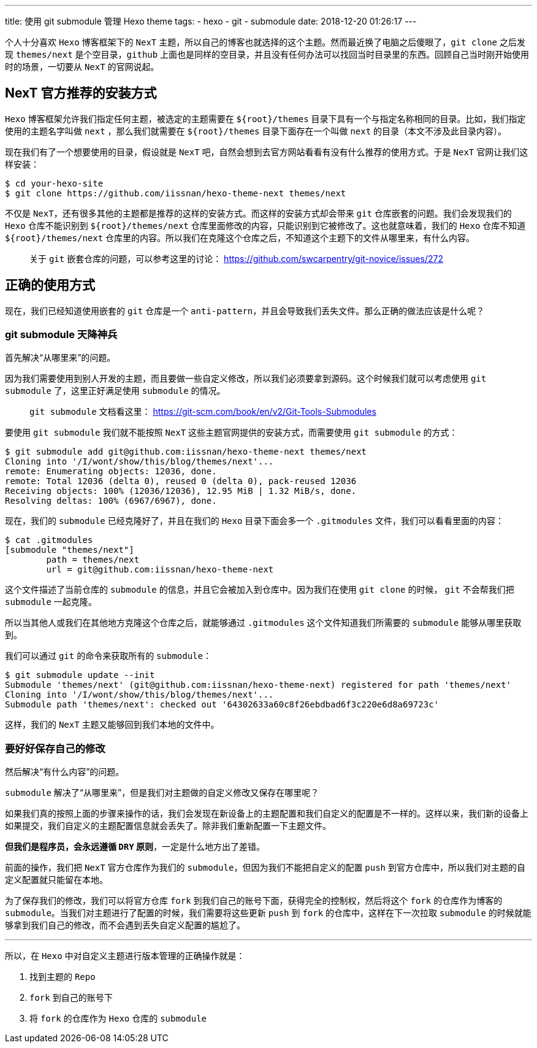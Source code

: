 ---
title: 使用 git submodule 管理 Hexo theme
tags:
  - hexo
  - git
  - submodule
date: 2018-12-20 01:26:17
---


个人十分喜欢 `Hexo` 博客框架下的 `NexT` 主题，所以自己的博客也就选择的这个主题。然而最近换了电脑之后傻眼了，`git clone` 之后发现 `themes/next` 是个空目录，`github` 上面也是同样的空目录，并且没有任何办法可以找回当时目录里的东西。回顾自己当时刚开始使用时的场景，一切要从 `NexT` 的官网说起。

== NexT 官方推荐的安装方式

`Hexo` 博客框架允许我们指定任何主题，被选定的主题需要在 `${root}/themes` 目录下具有一个与指定名称相同的目录。比如，我们指定使用的主题名字叫做 `next` ，那么我们就需要在 `${root}/themes` 目录下面存在一个叫做 `next` 的目录（本文不涉及此目录内容）。

现在我们有了一个想要使用的目录，假设就是 `NexT` 吧，自然会想到去官方网站看看有没有什么推荐的使用方式。于是 `NexT` 官网让我们这样安装：

[source,shell]
----
$ cd your-hexo-site
$ git clone https://github.com/iissnan/hexo-theme-next themes/next
----

不仅是 `NexT`，还有很多其他的主题都是推荐的这样的安装方式。而这样的安装方式却会带来 `git` 仓库嵌套的问题。我们会发现我们的 `Hexo` 仓库不能识别到 `${root}/themes/next` 仓库里面修改的内容，只能识别到它被修改了。这也就意味着，我们的 `Hexo` 仓库不知道 `${root}/themes/next` 仓库里的内容。所以我们在克隆这个仓库之后，不知道这个主题下的文件从哪里来，有什么内容。

> 关于 `git` 嵌套仓库的问题，可以参考这里的讨论： https://github.com/swcarpentry/git-novice/issues/272

== 正确的使用方式

现在，我们已经知道使用嵌套的 `git` 仓库是一个 `anti-pattern`，并且会导致我们丢失文件。那么正确的做法应该是什么呢？

=== git submodule 天降神兵

首先解决“从哪里来”的问题。

因为我们需要使用到别人开发的主题，而且要做一些自定义修改，所以我们必须要拿到源码。这个时候我们就可以考虑使用 `git submodule` 了，这里正好满足使用 `submodule` 的情况。

> `git submodule` 文档看这里： https://git-scm.com/book/en/v2/Git-Tools-Submodules

要使用 `git submodule` 我们就不能按照 `NexT` 这些主题官网提供的安装方式，而需要使用 `git submodule` 的方式：

[source,shell]
----
$ git submodule add git@github.com:iissnan/hexo-theme-next themes/next
Cloning into '/I/wont/show/this/blog/themes/next'...
remote: Enumerating objects: 12036, done.
remote: Total 12036 (delta 0), reused 0 (delta 0), pack-reused 12036
Receiving objects: 100% (12036/12036), 12.95 MiB | 1.32 MiB/s, done.
Resolving deltas: 100% (6967/6967), done.
----

现在，我们的 `submodule` 已经克隆好了，并且在我们的 `Hexo` 目录下面会多一个 `.gitmodules` 文件，我们可以看看里面的内容：

[source,shell]
----
$ cat .gitmodules
[submodule "themes/next"]
	path = themes/next
	url = git@github.com:iissnan/hexo-theme-next
----

这个文件描述了当前仓库的 `submodule` 的信息，并且它会被加入到仓库中。因为我们在使用 `git clone` 的时候， `git` 不会帮我们把 `submodule` 一起克隆。

所以当其他人或我们在其他地方克隆这个仓库之后，就能够通过 `.gitmodules` 这个文件知道我们所需要的 `submodule` 能够从哪里获取到。

我们可以通过 `git` 的命令来获取所有的 `submodule`：

[source,shell]
----
$ git submodule update --init
Submodule 'themes/next' (git@github.com:iissnan/hexo-theme-next) registered for path 'themes/next'
Cloning into '/I/wont/show/this/blog/themes/next'...
Submodule path 'themes/next': checked out '64302633a60c8f26ebdbad6f3c220e6d8a69723c'
----

这样，我们的 `NexT` 主题又能够回到我们本地的文件中。

=== 要好好保存自己的修改

然后解决“有什么内容”的问题。

`submodule` 解决了“从哪里来”，但是我们对主题做的自定义修改又保存在哪里呢？

如果我们真的按照上面的步骤来操作的话，我们会发现在新设备上的主题配置和我们自定义的配置是不一样的。这样以来，我们新的设备上如果提交，我们自定义的主题配置信息就会丢失了。除非我们重新配置一下主题文件。

*但我们是程序员，会永远遵循 `DRY` 原则*，一定是什么地方出了差错。

前面的操作，我们把 `NexT` 官方仓库作为我们的 `submodule`，但因为我们不能把自定义的配置 `push` 到官方仓库中，所以我们对主题的自定义配置就只能留在本地。

为了保存我们的修改，我们可以将官方仓库 `fork` 到我们自己的账号下面，获得完全的控制权，然后将这个 `fork` 的仓库作为博客的 `submodule`。当我们对主题进行了配置的时候，我们需要将这些更新 `push` 到 `fork` 的仓库中，这样在下一次拉取 `submodule` 的时候就能够拿到我们自己的修改，而不会遇到丢失自定义配置的尴尬了。


---

所以，在 `Hexo` 中对自定义主题进行版本管理的正确操作就是：

1. 找到主题的 `Repo`
2. `fork` 到自己的账号下
3. 将 `fork` 的仓库作为 `Hexo` 仓库的 `submodule`